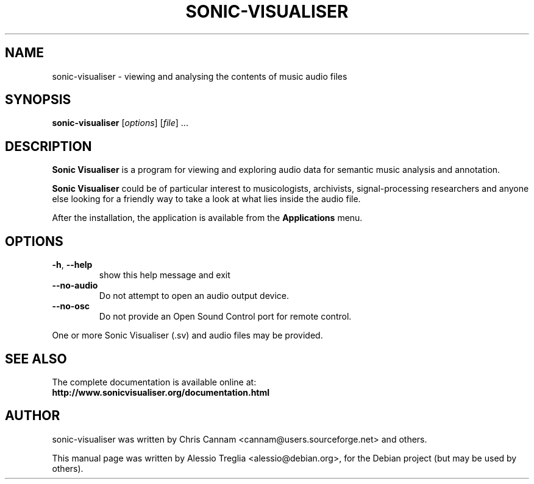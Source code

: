 .TH SONIC-VISUALISER 1 "November 17, 2010"
.SH NAME
sonic-visualiser \- viewing and analysing the contents of music audio files
.SH SYNOPSIS
.B sonic-visualiser
[\fIoptions\fR] [\fIfile\fR] ...
.SH DESCRIPTION
.B Sonic Visualiser
is a program for viewing and exploring audio data for semantic music
analysis and annotation.
.PP
.B Sonic Visualiser
could be of particular interest to musicologists, archivists,
signal-processing researchers and anyone else looking for a friendly way to
take a look at what lies inside the audio file.
.PP
After the installation, the application is available from the
.B Applications
menu.
.SH OPTIONS
.TP
\fB\-h\fR, \fB\-\-help\fR
show this help message and exit
.TP
\fB\-\-no\-audio\fR
Do not attempt to open an audio output device.
.TP
\fB\-\-no\-osc\fR
Do not provide an Open Sound Control port for remote control.
.PP
One or more Sonic Visualiser (.sv) and audio files may be provided.
.SH "SEE ALSO"
The complete documentation is available online at:
.br
.B
http://www.sonicvisualiser.org/documentation.html
.SH "AUTHOR"
sonic-visualiser was written by Chris Cannam <cannam@users.sourceforge.net>
and others.
.PP
This manual page was written by Alessio Treglia <alessio@debian.org>,
for the Debian project (but may be used by others).
